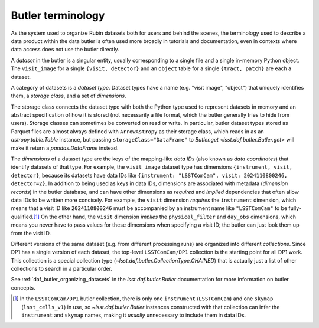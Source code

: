 .. _products_butler_terminology:

##################
Butler terminology
##################

As the system used to organize Rubin datasets both for users and behind the scenes, the terminology used to describe a data product within the data butler is often used more broadly in tutorials and documentation, even in contexts where data access does not use the butler directly.

A *dataset* in the butler is a singular entity, usually corresponding to a single file and a single in-memory Python object.
The ``visit_image`` for a single ``{visit, detector}`` and an ``object`` table for a single ``{tract, patch}`` are each a dataset.

A category of datasets is a *dataset type*.
Dataset types have a name (e.g. "visit image", "object") that uniquely identifies them, a *storage class*, and a set of *dimensions*.

The storage class connects the dataset type with both the Python type used to represent datasets in memory and an abstract specification of how it is stored (not necessarily a file format, which the butler generally tries to hide from users).
Storage classes can sometimes be converted on read or write.
In particular, butler dataset types stored as Parquet files are almost always defined with ``ArrowAstropy`` as their storage class, which reads in as an `astropy.table.Table` instance, but passing ``storageClass="DataFrame"`` to `Butler.get <lsst.daf.butler.Butler.get>` will make it return a `pandas.DataFrame` instead.

The *dimensions* of a dataset type are the keys of the mapping-like *data IDs* (also known as *data coordinates*) that identify datasets of that type.
For example, the ``visit_image`` dataset type has dimensions ``{instrument, visit, detector}``, because its datasets have data IDs like ``{instrument: "LSSTComCam", visit: 2024110800246, detector=2}``.
In addition to being used as keys in data IDs, dimensions are associated with metadata (*dimension records*) in the butler database, and can have other dimensions as *required* and *implied* dependencies that often allow data IDs to be written more concisely.
For example, the ``visit`` dimension *requires* the ``instrument`` dimension, which means that a visit ID like ``2024110800246`` must be accompanied by an instrument name like ``"LSSTComCam"`` to be fully-qualified.\ [#data_id_defaults]_
On the other hand, the ``visit`` dimension *implies* the ``physical_filter`` and ``day_obs`` dimensions, which means you never have to pass values for these dimensions when specifying a visit ID; the butler can just look them up from the visit ID.

Different versions of the same dataset (e.g. from different processing runs) are organized into different *collections*.
Since DP1 has a single version of each dataset, the top-level ``LSSTComCam/DP1`` collection is the starting point for all DP1 work.
This collection is a special collection type (`~lsst.daf.butler.CollectionType.CHAINED`) that is actually just a list of other collections to search in a particular order.

See :ref:`daf_butler_organizing_datasets` in the `lsst.daf.butler.Butler` documentation for more information on butler concepts.

.. [#data_id_defaults] In the ``LSSTComCam/DP1`` butler collection, there is only one ``instrument`` (``LSSTComCam``) and one ``skymap`` (``lsst_cells_v1``) in use, so `~lsst.daf.butler.Butler` instances constructed with that collection can infer the ``instrument`` and ``skymap`` names, making it *usually* unnecessary to include them in data IDs.
